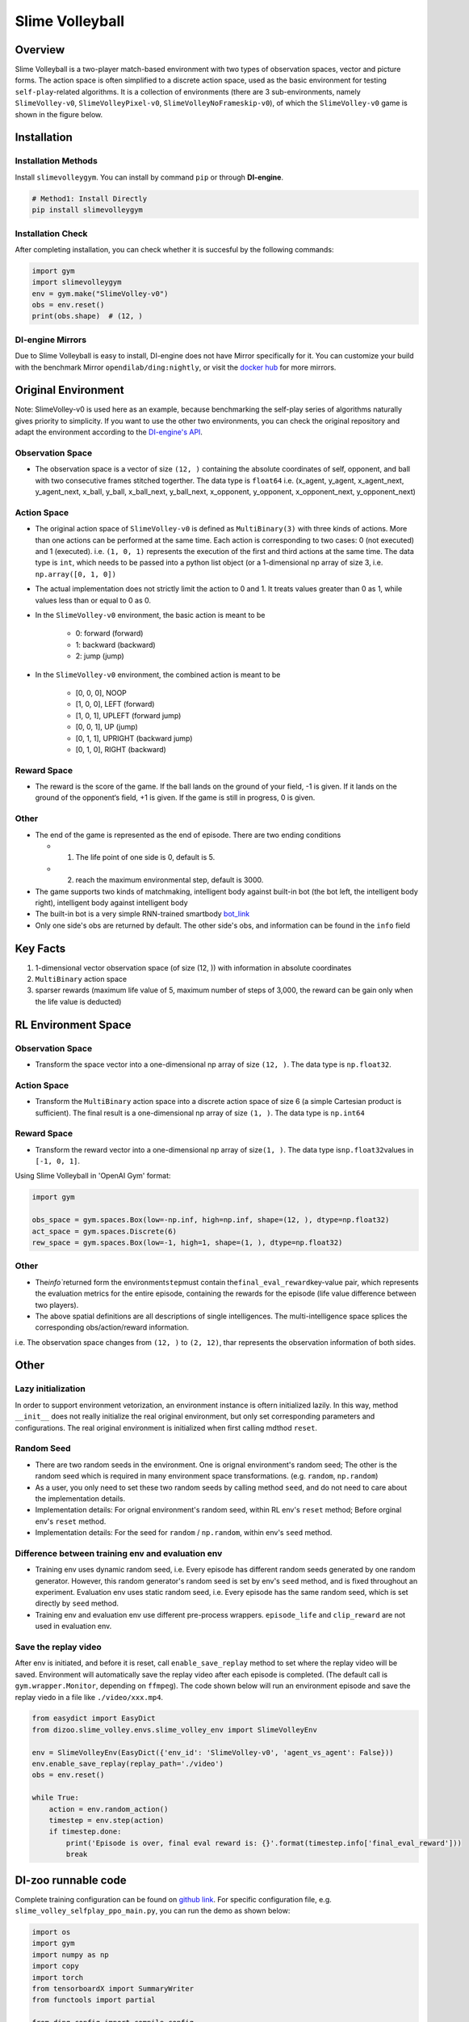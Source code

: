 Slime Volleyball
~~~~~~~~~~~~~~~~~

Overview
============

Slime Volleyball is a two-player match-based environment with two types of observation spaces, vector and picture forms. The action space is often simplified to a discrete action space, used as the basic environment for testing ``self-play``-related algorithms. It is a collection of environments (there are 3 sub-environments, namely ``SlimeVolley-v0``, ``SlimeVolleyPixel-v0``, ``SlimeVolleyNoFrameskip-v0``), of which the ``SlimeVolley-v0`` game is shown in the figure below.

.. image:: ./images/slime_volleyball.gif
   :align: center

Installation
===============

Installation Methods
------------------------

Install ``slimevolleygym``. You can install by command ``pip`` or through **DI-engine**.

.. code:: shell

   # Method1: Install Directly
   pip install slimevolleygym


Installation Check
------------------------

After completing installation, you can check whether it is succesful by the following commands:

.. code:: python

   import gym
   import slimevolleygym
   env = gym.make("SlimeVolley-v0")
   obs = env.reset()
   print(obs.shape)  # (12, )

DI-engine Mirrors
---------------------

Due to Slime Volleyball is easy to install, DI-engine does not have Mirror specifically for it. You can customize your build with the benchmark Mirror ``opendilab/ding:nightly``, or visit the `docker
hub <https://hub.docker.com/r/opendilab/ding>`__ for more mirrors.

Original Environment
========================
Note: SlimeVolley-v0 is used here as an example, because benchmarking the self-play series of algorithms naturally gives priority to simplicity. If you want to use the other two environments, you can check the original repository and adapt the environment according to the `DI-engine's API <https://di-engine-docs.readthedocs.io/en/main-zh/feature/env_overview.html>`_.

Observation Space
--------------------------

- The observation space is a vector of size ``(12, )`` containing the absolute coordinates of self, opponent, and ball with two consecutive frames stitched togerther. The data type is \ ``float64``
  i.e. (x_agent, y_agent, x_agent_next, y_agent_next, x_ball, y_ball, x_ball_next, y_ball_next, x_opponent, y_opponent, x_opponent_next, y_opponent_next)

Action Space
------------------

- The original action space of ``SlimeVolley-v0`` is defined as ``MultiBinary(3)`` with three kinds of actions. More than one actions can be performed at the same time. Each action is corresponding to two cases: 0 (not executed) and 1 (executed). 
  i.e. ``(1, 0, 1)`` represents the execution of the first and third actions at the same time. The data type is \ ``int``\, which needs to be passed into a python list object (or a 1-dimensional np array of size 3, i.e. ``np.array([0, 1, 0])``

- The actual implementation does not strictly limit the action to 0 and 1. It treats values greater than 0 as 1, while values less than or equal to 0 as 0.

- In the ``SlimeVolley-v0`` environment, the basic action is meant to be

   - 0: forward (forward)

   - 1: backward (backward)

   - 2: jump (jump)

- In the ``SlimeVolley-v0`` environment, the combined action is meant to be

   - [0, 0, 0],  NOOP

   - [1, 0, 0],  LEFT (forward)

   - [1, 0, 1],  UPLEFT (forward jump)

   - [0, 0, 1],  UP (jump)

   - [0, 1, 1],  UPRIGHT (backward jump)

   - [0, 1, 0],  RIGHT (backward)


Reward Space
-----------------

- The reward is the score of the game. If the ball lands on the ground of your field, -1 is given. If it lands on the ground of the opponent‘s field, +1 is given. If the game is still in progress, 0 is given.

Other
--------

- The end of the game is represented as the end of episode. There are two ending conditions
  
  - 1. The life point of one side is 0, default is 5.
  
  - 2. reach the maximum environmental step, default is 3000.

- The game supports two kinds of matchmaking, intelligent body against built-in bot (the bot left, the intelligent body right), intelligent body against intelligent body

- The built-in bot is a very simple RNN-trained smartbody `bot_link <https://blog.otoro.net/2015/03/28/neural-slime-volleyball/>`_

- Only one side's obs are returned by default. The other side's obs, and information can be found in the ``info`` field

Key Facts
==========

1. 1-dimensional vector observation space (of size (12, )) with information in absolute coordinates

2. ``MultiBinary`` action space

3. sparser rewards (maximum life value of 5, maximum number of steps of 3,000, the reward can be gain only when the life value is deducted)


RL Environment Space
======================

Observation Space
------------------

- Transform the space vector into a one-dimensional np array of size ``(12, )``. The data type is ``np.float32``.

Action Space
---------------

- Transform the ``MultiBinary`` action space into a discrete action space of size 6 (a simple Cartesian product is sufficient). The final result is a one-dimensional np array of size \ ``(1, )``\. The data type is \ ``np.int64``

Reward Space
-------------

- Transform the reward vector into a one-dimensional np array of size\ ``(1, )``\. The data type is\ ``np.float32``\ values in ``[-1, 0, 1]``.

Using Slime Volleyball in 'OpenAI Gym' format:

.. code:: python

   import gym

   obs_space = gym.spaces.Box(low=-np.inf, high=np.inf, shape=(12, ), dtype=np.float32)
   act_space = gym.spaces.Discrete(6)
   rew_space = gym.spaces.Box(low=-1, high=1, shape=(1, ), dtype=np.float32)

Other
------

- The\ `info``\ returned form the environment\ ``step``\ must contain the\ ``final_eval_reward``\ key-value pair, which represents the evaluation metrics for the entire episode, containing the rewards for the episode (life value difference between two players).

- The above spatial definitions are all descriptions of single intelligences. The multi-intelligence space splices the corresponding obs/action/reward information.

i.e. The observation space changes from ``(12, )`` to ``(2, 12)``, thar represents the observation information of both sides.

Other
======

Lazy initialization
--------------------

In order to support environment vetorization, an environment instance is oftern initialized lazily. In this way, method ``__init__`` does not really initialize the real original environment, but only set corresponding parameters and configurations. The real original environment is initialized when first calling mdthod ``reset``.

Random Seed
------------------

-  There are two random seeds in the environment. One is orignal environment's random seed; The other is the random seed which is required in many environment space transformations. (e.g. ``random``, ``np.random``)

-  As a user, you only need to set these two random seeds by calling method ``seed``, and do not need to care about the implementation details.

-  Implementation details: For orignal environment's random seed, within RL env's ``reset`` method; Before orginal env's ``reset`` method.

-  Implementation details: For the seed for ``random`` / ``np.random``, within env's ``seed`` method.

Difference between training env and evaluation env
----------------------------------------------------------

-  Training env uses dynamic random seed, i.e. Every episode has different random seeds generated by one random generator. However, this random generator's random seed is set by env's ``seed`` method, and is fixed throughout an experiment. Evaluation env uses static random seed, i.e. Every episode has the same random seed, which is set directly by ``seed`` method.

-  Training env and evaluation env use different pre-process wrappers. ``episode_life`` and ``clip_reward`` are not used in evaluation env.

Save the replay video
----------------------------

After env is initiated, and before it is reset, call ``enable_save_replay`` method to set where the replay video will be saved. Environment will automatically save the replay video after each episode is completed. (The default call is ``gym.wrapper.Monitor``, depending on ``ffmpeg``). The code shown below will run an environment episode and save the replay viedo in a file like ``./video/xxx.mp4``.

.. code:: python

   from easydict import EasyDict
   from dizoo.slime_volley.envs.slime_volley_env import SlimeVolleyEnv

   env = SlimeVolleyEnv(EasyDict({'env_id': 'SlimeVolley-v0', 'agent_vs_agent': False}))
   env.enable_save_replay(replay_path='./video')
   obs = env.reset()

   while True:
       action = env.random_action()
       timestep = env.step(action)
       if timestep.done:
           print('Episode is over, final eval reward is: {}'.format(timestep.info['final_eval_reward']))
           break

DI-zoo runnable code
====================

Complete training configuration can be found on `github
link <https://github.com/opendilab/DI-engine/tree/main/dizoo/slime_volley/entry>`__.
For specific configuration file, e.g. ``slime_volley_selfplay_ppo_main.py``\, you can run the demo as shown below: 

.. code:: python

    import os
    import gym
    import numpy as np
    import copy
    import torch
    from tensorboardX import SummaryWriter
    from functools import partial

    from ding.config import compile_config
    from ding.worker import BaseLearner, BattleSampleSerialCollector, NaiveReplayBuffer, InteractionSerialEvaluator
    from ding.envs import SyncSubprocessEnvManager
    from ding.policy import PPOPolicy
    from ding.model import VAC
    from ding.utils import set_pkg_seed
    from dizoo.slime_volley.envs import SlimeVolleyEnv
    from dizoo.slime_volley.config.slime_volley_ppo_config import main_config


    def main(cfg, seed=0, max_iterations=int(1e10)):
        cfg = compile_config(
            cfg,
            SyncSubprocessEnvManager,
            PPOPolicy,
            BaseLearner,
            BattleSampleSerialCollector,
            InteractionSerialEvaluator,
            NaiveReplayBuffer,
            save_cfg=True
        )
        collector_env_num, evaluator_env_num = cfg.env.collector_env_num, cfg.env.evaluator_env_num
        collector_env_cfg = copy.deepcopy(cfg.env)
        collector_env_cfg.agent_vs_agent = True
        evaluator_env_cfg = copy.deepcopy(cfg.env)
        evaluator_env_cfg.agent_vs_agent = False
        collector_env = SyncSubprocessEnvManager(
            env_fn=[partial(SlimeVolleyEnv, collector_env_cfg) for _ in range(collector_env_num)], cfg=cfg.env.manager
        )
        evaluator_env = SyncSubprocessEnvManager(
            env_fn=[partial(SlimeVolleyEnv, evaluator_env_cfg) for _ in range(evaluator_env_num)], cfg=cfg.env.manager
        )

        collector_env.seed(seed)
        evaluator_env.seed(seed, dynamic_seed=False)
        set_pkg_seed(seed, use_cuda=cfg.policy.cuda)

        model = VAC(**cfg.policy.model)
        policy = PPOPolicy(cfg.policy, model=model)

        tb_logger = SummaryWriter(os.path.join('./{}/log/'.format(cfg.exp_name), 'serial'))
        learner = BaseLearner(
            cfg.policy.learn.learner, policy.learn_mode, tb_logger, exp_name=cfg.exp_name, instance_name='learner1'
        )
        collector = BattleSampleSerialCollector(
            cfg.policy.collect.collector,
            collector_env, [policy.collect_mode, policy.collect_mode],
            tb_logger,
            exp_name=cfg.exp_name
        )
        evaluator_cfg = copy.deepcopy(cfg.policy.eval.evaluator)
        evaluator_cfg.stop_value = cfg.env.stop_value
        evaluator = InteractionSerialEvaluator(
            evaluator_cfg,
            evaluator_env,
            policy.eval_mode,
            tb_logger,
            exp_name=cfg.exp_name,
            instance_name='builtin_ai_evaluator'
        )

        learner.call_hook('before_run')
        for _ in range(max_iterations):
            if evaluator.should_eval(learner.train_iter):
                stop_flag, reward = evaluator.eval(learner.save_checkpoint, learner.train_iter, collector.envstep)
                if stop_flag:
                    break
            new_data, _ = collector.collect(train_iter=learner.train_iter)
            train_data = new_data[0] + new_data[1]
            learner.train(train_data, collector.envstep)
        learner.call_hook('after_run')


    if __name__ == "__main__":
        main(main_config)

Note: To run the intelligent body against built-in bot mode, python ``slime_volley_ppo_config.py``.

Note: For some specific algorithm, use the corresponding specific entry function. 

Algorithm Benchmark
====================

-  SlimeVolley-v0（Average reward greater than 1 is considered as good agent with the build-in bot）
   
   - SlimeVolley-v0 + PPO + vs Bot

   .. image:: images/slime_volleyball_ppo_vsbot.png
     :align: center

   - SlimeVolley-v0 + PPO + self-play

   .. image:: images/slime_volleyball_ppo_selfplay.png
     :align: center
     :scale: 70%

